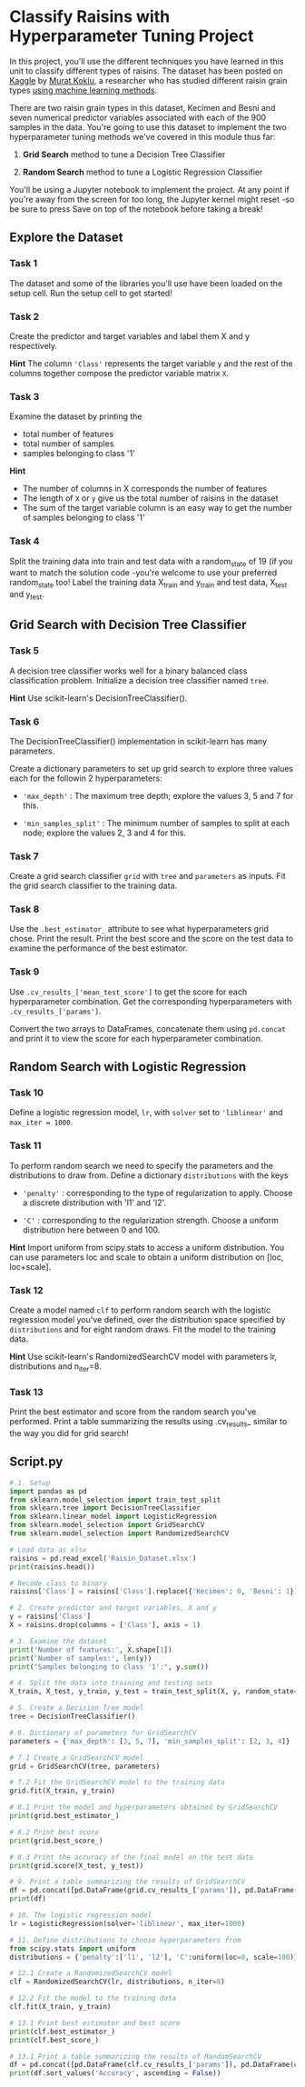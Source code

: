 
* Classify Raisins with Hyperparameter Tuning Project
In this project, you'll use the different techniques you have learned in this unit to classify different types of raisins. The dataset has been posted on [[https://www.kaggle.com/datasets/muratkokludataset/raisin-dataset][Kaggle]] by [[https://www.muratkoklu.com/datasets/][Murat Koklu]], a researcher who has studied different raisin grain types [[https://dergipark.org.tr/tr/download/article-file/1227592][using machine learning methods]].

There are two raisin grain types in this dataset, Kecimen and Besni and seven numerical predictor variables associated with each of the 900 samples in the data. You're going to use this dataset to implement the two hyperparameter tuning methods we've covered in this module thus far:

    1. *Grid Search* method to tune a Decision Tree Classifier

    2. *Random Search* method to tune a Logistic Regression Classifier

You'll be using a Jupyter notebook to implement the project. At any point if you're away from the screen for too long, the Jupyter kernel might reset -so be sure to press Save on top of the notebook before taking a break!

** Explore the Dataset

*** Task 1
The dataset and some of the libraries you'll use have been loaded on the setup cell. Run the setup cell to get started!

*** Task 2
Create the predictor and target variables and label them X and y respectively.

*Hint*
The column ~'Class'~ represents the target variable ~y~ and the rest of the columns together compose the predictor variable matrix ~X~.

*** Task 3
Examine the dataset by printing the

    - total number of features
    - total number of samples
    - samples belonging to class '1'

*Hint*
    - The number of columns in X corresponds the number of features
    - The length of ~X~ or ~y~ give us the total number of raisins in the dataset
    - The sum of the target variable column is an easy way to get the number of samples belonging to class '1'

*** Task 4
Split the training data into train and test data with a random_state of 19 (if you want to match the solution code -you're welcome to use your preferred random_state too! Label the training data X_train and y_train and test data, X_test and y_test.

** Grid Search with Decision Tree Classifier

*** Task 5
A decision tree classifier works well for a binary balanced class classification problem. Initialize a decision tree classifier named ~tree~.

*Hint*
Use scikit-learn's DecisionTreeClassifier().

*** Task 6
The DecisionTreeClassifier() implementation in scikit-learn has many parameters.

Create a dictionary parameters to set up grid search to explore three values each for the followin 2 hyperparameters:

    - ~'max_depth'~ : The maximum tree depth; explore the values 3, 5 and 7 for this.

    - ~'min_samples_split'~ : The minimum number of samples to split at each node; explore the values 2, 3 and 4 for this.

*** Task 7
Create a grid search classifier ~grid~ with ~tree~ and ~parameters~ as inputs. Fit the grid search classifier to the training data.

*** Task 8
Use the ~.best_estimator_~ attribute to see what hyperparameters grid chose. Print the result. Print the best score and the score on the test data to examine the performance of the best estimator.

*** Task 9
Use ~.cv_results_['mean_test_score']~ to get the score for each hyperparameter combination. Get the corresponding hyperparameters with ~.cv_results_['params']~.

Convert the two arrays to DataFrames, concatenate them using ~pd.concat~ and print it to view the score for each hyperparameter combination.

** Random Search with Logistic Regression

*** Task 10
Define a logistic regression model, ~lr~, with ~solver~ set to ~'liblinear'~ and ~max_iter = 1000~.

*** Task 11
To perform random search we need to specify the parameters and the distributions to draw from. Define a dictionary ~distributions~ with the keys

    - ~'penalty'~ : corresponding to the type of regularization to apply. Choose a discrete distribution with 'l1' and 'l2'.

    - ~'C'~ : corresponding to the regularization strength. Choose a uniform distribution here between 0 and 100.

*Hint*
Import uniform from scipy.stats to access a uniform distribution. You can use parameters loc and scale to obtain a uniform distribution on [loc, loc+scale].

*** Task 12
Create a model named ~clf~ to perform random search with the logistic regression model you've defined, over the distribution space specified by ~distributions~ and for eight random draws. Fit the model to the training data.

*Hint*
Use scikit-learn's RandomizedSearchCV model with parameters lr, distributions and n_iter=8.

*** Task 13
Print the best estimator and score from the random search you've performed. Print a table summarizing the results using .cv_results_ similar to the way you did for grid search!




** Script.py

#+begin_src python :results output
  # 1. Setup
  import pandas as pd
  from sklearn.model_selection import train_test_split
  from sklearn.tree import DecisionTreeClassifier
  from sklearn.linear_model import LogisticRegression
  from sklearn.model_selection import GridSearchCV
  from sklearn.model_selection import RandomizedSearchCV

  # Load data as xlsx
  raisins = pd.read_excel('Raisin_Dataset.xlsx')
  print(raisins.head())

  # Recode class to binary
  raisins['Class'] = raisins['Class'].replace({'Kecimen': 0, 'Besni': 1})

  # 2. Create predictor and target variables, X and y
  y = raisins['Class']
  X = raisins.drop(columns = ['Class'], axis = 1)

  # 3. Examine the dataset
  print('Number of features:', X.shape[1])
  print('Number of samples:', len(y))
  print("Samples belonging to class '1':", y.sum())

  # 4. Split the data into training and testing sets
  X_train, X_test, y_train, y_test = train_test_split(X, y, random_state=19)

  # 5. Create a Decision Tree model
  tree = DecisionTreeClassifier()

  # 6. Dictionary of parameters for GridSearchCV
  parameters = {'max_depth': [3, 5, 7], 'min_samples_split': [2, 3, 4]}

  # 7.1 Create a GridSearchCV model
  grid = GridSearchCV(tree, parameters)

  # 7.2 Fit the GridSearchCV model to the training data
  grid.fit(X_train, y_train)

  # 8.1 Print the model and hyperparameters obtained by GridSearchCV
  print(grid.best_estimator_)

  # 8.2 Print best score
  print(grid.best_score_)

  # 8.3 Print the accuracy of the final model on the test data
  print(grid.score(X_test, y_test))

  # 9. Print a table summarizing the results of GridSearchCV
  df = pd.concat([pd.DataFrame(grid.cv_results_['params']), pd.DataFrame(grid.cv_results_['mean_test_score'], columns=['score'])], axis=1)
  print(df)

  # 10. The logistic regression model
  lr = LogisticRegression(solver='liblinear', max_iter=1000)

  # 11. Define distributions to choose hyperparameters from
  from scipy.stats import uniform
  distributions = {'penalty':['l1', 'l2'], 'C':uniform(loc=0, scale=100)}

  # 12.1 Create a RandomizedSearchCV model
  clf = RandomizedSearchCV(lr, distributions, n_iter=8)

  # 12.2 Fit the model to the training data
  clf.fit(X_train, y_train)

  # 13.1 Print best estimator and best score
  print(clf.best_estimator_)
  print(clf.best_score_)

  # 13.1 Print a table summarizing the results of RandomSearchCV
  df = pd.concat([pd.DataFrame(clf.cv_results_['params']), pd.DataFrame(clf.cv_results_['mean_test_score'], columns=['Accuracy'])] ,axis=1)
  print(df.sort_values('Accuracy', ascending = False))

#+end_src

#+RESULTS:
#+begin_example
    Area  MajorAxisLength  MinorAxisLength  ...    Extent  Perimeter    Class
0  87524       442.246011       253.291155  ...  0.758651   1184.040  Kecimen
1  75166       406.690687       243.032436  ...  0.684130   1121.786  Kecimen
2  90856       442.267048       266.328318  ...  0.637613   1208.575  Kecimen
3  45928       286.540559       208.760042  ...  0.699599    844.162  Kecimen
4  79408       352.190770       290.827533  ...  0.792772   1073.251  Kecimen

[5 rows x 8 columns]
Number of features: 7
Number of samples: 900
Samples belonging to class '1': 450
DecisionTreeClassifier(max_depth=5)
0.8681481481481482
0.8177777777777778
   max_depth  min_samples_split     score
0          3                  2  0.859259
1          3                  3  0.862222
2          3                  4  0.860741
3          5                  2  0.868148
4          5                  3  0.868148
5          5                  4  0.866667
6          7                  2  0.845926
7          7                  3  0.842963
8          7                  4  0.842963
LogisticRegression(C=45.62459801640283, max_iter=1000, penalty='l1',
                   solver='liblinear')
0.8755555555555556
           C penalty  Accuracy
0  45.624598      l1  0.875556
4  47.723666      l1  0.875556
3  15.215743      l2  0.875556
5  22.865003      l2  0.875556
1  98.354423      l1  0.874074
2   4.214664      l2  0.874074
6  93.751095      l2  0.874074
7  39.587819      l2  0.874074
#+end_example
